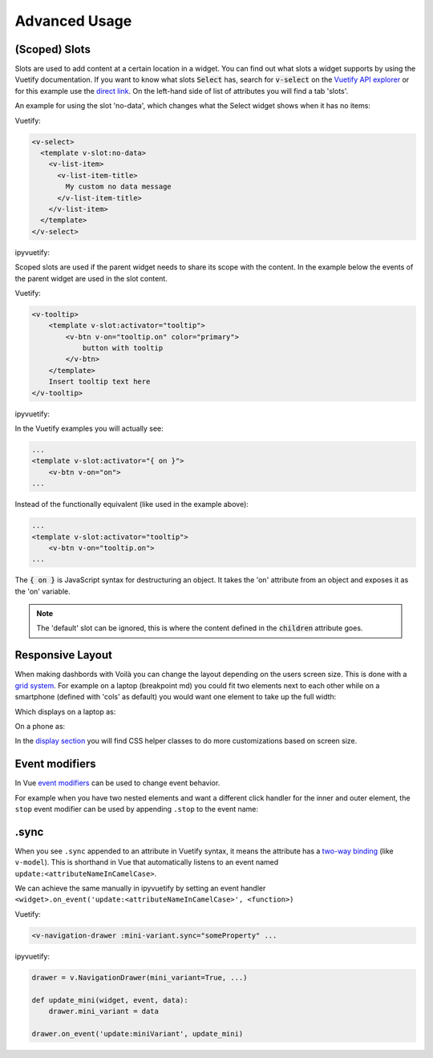 Advanced Usage
==============

(Scoped) Slots
--------------

Slots are used to add content at a certain location in a widget. You can find out what slots a widget supports by using
the Vuetify documentation. If you want to know what slots :code:`Select` has, search for :code:`v-select` on the
`Vuetify API explorer <https://vuetifyjs.com/components/api-explorer/>`_ or for this example use the `direct link
<https://vuetifyjs.com/en/components/selects/#api>`_. On the left-hand side of list of attributes you will find a tab
'slots'.

An example for using the slot 'no-data', which changes what the Select widget shows when it has no items:

Vuetify:

.. code-block:: html

    <v-select>
      <template v-slot:no-data>
        <v-list-item>
          <v-list-item-title>
            My custom no data message
          </v-list-item-title>
        </v-list-item>
      </template>
    </v-select>

ipyvuetify:

.. jupyter-execute::
    :hide-output:
    :hide-code:

    import ipyvuetify as v

.. jupyter-execute::

    v.Select(v_slots=[{
        'name': 'no-data',
        'children': [
            v.ListItem(children=[
                v.ListItemTitle(children=['My custom no data message'])])]
    }])

Scoped slots are used if the parent widget needs to share its scope with the content. In the example below the events
of the parent widget are used in the slot content.

Vuetify:

.. code-block:: html

    <v-tooltip>
        <template v-slot:activator="tooltip">
            <v-btn v-on="tooltip.on" color="primary">
                button with tooltip
            </v-btn>
        </template>
        Insert tooltip text here
    </v-tooltip>

ipyvuetify:

.. jupyter-execute::

    v.Container(children=[
        v.Tooltip(bottom=True, v_slots=[{
            'name': 'activator',
            'variable': 'tooltip',
            'children': v.Btn(v_on='tooltip.on', color='primary', children=[
                'button with tooltip'
            ]),
        }], children=['Insert tooltip text here'])
    ])

In the Vuetify examples you will actually see:

.. code-block:: html

    ...
    <template v-slot:activator="{ on }">
        <v-btn v-on="on">
    ...

Instead of the functionally equivalent (like used in the example above):

.. code-block:: html

    ...
    <template v-slot:activator="tooltip">
        <v-btn v-on="tooltip.on">
    ...

The :code:`{ on }` is JavaScript syntax for destructuring an object. It takes the 'on' attribute from an object and
exposes it as the 'on' variable.

.. note::

    The 'default' slot can be ignored, this is where the content defined in the :code:`children` attribute goes.

Responsive Layout
-----------------

When making dashbords with Voilà you can change the layout depending on the users screen size. This is done with a `grid
system <https://vuetifyjs.com/en/components/grids/>`_. For example on a laptop (breakpoint md) you could fit two
elements next to each other while on a smartphone (defined with 'cols' as default) you would want one element to take up
the full width:

.. jupyter-execute::
    :hide-output:

    v.Row(children=[
        v.Col(cols=12, md=6, children=[
            v.Card(outlined=True, style_='height: 400px', children=[f'Element {i}'])
        ]) for i in range (1,3)
    ])

Which displays on a laptop as:

.. image:: images/responsive-laptop.png
    :width: 680

On a phone as:

.. image:: images/responsive-mobile.png
    :width: 263

In the `display section <https://vuetifyjs.com/en/styles/display/>`_ you will find CSS helper classes to do more
customizations based on screen size.

Event modifiers
---------------

In Vue `event modifiers <https://vuejs.org/v2/guide/events.html#Event-Modifiers>`_ can be used to change event behavior.

For example when you have two nested elements and want a different click handler for the inner and outer element, the
``stop`` event modifier can be used by appending ``.stop`` to the event name:

.. jupyter-execute::

    icon = v.Icon(right=True, children=['mdi-account-lock'])
    btn = v.Btn(color='primary', children=[
        'button',
        icon
    ])

    icon.on_event('click.stop', lambda *args: print('icon clicked'))
    btn.on_event('click', lambda *args: print('btn clicked'))

    v.Container(children=[
        btn
    ])

    # Note: the event handlers won't work in this page because there is no active kernel.

.sync
-----

When you see ``.sync`` appended to an attribute in Vuetify syntax, it means the attribute has a `two-way binding
<https://vuejs.org/v2/guide/components-custom-events.html#sync-Modifier>`_ (like ``v-model``). This is shorthand in Vue
that automatically listens to an event named ``update:<attributeNameInCamelCase>``.

We can achieve the same manually in ipyvuetify by setting an event handler
``<widget>.on_event('update:<attributeNameInCamelCase>', <function>)``

Vuetify:

..  code-block:: none

    <v-navigation-drawer :mini-variant.sync="someProperty" ...

ipyvuetify:

.. code-block:: none

    drawer = v.NavigationDrawer(mini_variant=True, ...)

    def update_mini(widget, event, data):
        drawer.mini_variant = data

    drawer.on_event('update:miniVariant', update_mini)
